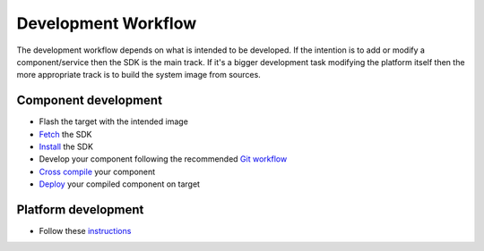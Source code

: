 Development Workflow
====================

The development workflow depends on what is intended to be developed. If the intention is to add or modify a component/service then the SDK is the main track. If it's a bigger development task modifying the platform itself then the more appropriate track is to build the system image from sources.

Component development
---------------------
* Flash the target with the intended image
* `Fetch <../sdk/installing-the-sdk.html>`_ the SDK
* `Install <../../swf-blueprint/docs/articles/sdk/installing-the-sdk.html>`_ the SDK 
* Develop your component following the recommended `Git workflow <../../swf-blueprint/docs/articles/workflow/git-workflow.html>`_
* `Cross compile <../../swf-blueprint/docs/articles/sdk/using-the-sdk-to-crosscompile.html>`_ your component
* `Deploy <../../swf-blueprint/docs/articles/sdk/run-binary-on-target.html>`_ your compiled component on target

Platform development
--------------------
* Follow these `instructions <../baseplatform/index.html>`_

